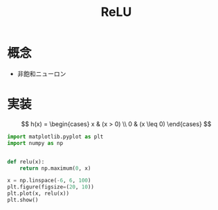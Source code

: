 # -*- org-preview-latex-image-directory: "../output/ltximages/" -*-

#+title: ReLU

* 概念
  - 非飽和ニューロン

* 実装
  \[
    h(x) = \begin{cases} x & (x > 0) \\ 0 & (x \leq 0) \end{cases}
  \]


  #+begin_src python :session relu :file ../output/images/relu.png :async yes
    import matplotlib.pyplot as plt
    import numpy as np


    def relu(x):
        return np.maximum(0, x)

    x = np.linspace(-6, 6, 100)
    plt.figure(figsize=(20, 10))
    plt.plot(x, relu(x))
    plt.show()
  #+end_src

  #+RESULTS:
  [[file:../output/images/relu.png]]
